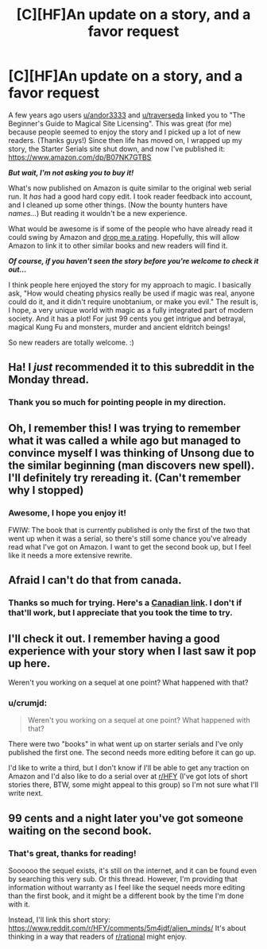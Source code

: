 #+TITLE: [C][HF]An update on a story, and a favor request

* [C][HF]An update on a story, and a favor request
:PROPERTIES:
:Author: crumjd
:Score: 29
:DateUnix: 1550940227.0
:DateShort: 2019-Feb-23
:END:
A few years ago users [[/u/andor3333][u/andor3333]] and [[/u/traverseda][u/traverseda]] linked you to "The Beginner's Guide to Magical Site Licensing". This was great (for me) because people seemed to enjoy the story and I picked up a lot of new readers. (Thanks guys!) Since then life has moved on, I wrapped up my story, the Starter Serials site shut down, and now I've published it: [[https://www.amazon.com/dp/B07NK7GTBS]]

*/But wait, I'm not asking you to buy it!/*

What's now published on Amazon is quite similar to the original web serial run. It /has/ had a good hard copy edit. I took reader feedback into account, and I cleaned up some other things. (Now the bounty hunters have /names.../) But reading it wouldn't be a new experience.

What would be awesome is if some of the people who have already read it could swing by Amazon and [[https://www.amazon.com/ap/signin?clientContext=189-0778504-2932238&openid.return_to=https%3A%2F%2Fwww.amazon.com%2Freview%2Fcreate-review%2Fref%3Dcm_cr_dp_d_wr_but_top%3Fchannel%3Dglance-detail%26ref_%3Dcm_cr_dp_d_wr_but_top%26asin%3DB07NK7GTBS%26_encoding%3DUTF8&openid.identity=http%3A%2F%2Fspecs.openid.net%2Fauth%2F2.0%2Fidentifier_select&openid.assoc_handle=amzn_scarface_mobile_us&openid.mode=checkid_setup&marketPlaceId=ATVPDKIKX0DER&openid.claimed_id=http%3A%2F%2Fspecs.openid.net%2Fauth%2F2.0%2Fidentifier_select&pageId=Amazon&openid.ns=http%3A%2F%2Fspecs.openid.net%2Fauth%2F2.0&openid.pape.max_auth_age=3600&siteState=clientContext%3D140-8098961-6196844%2CsourceUrl%3Dhttps%253A%252F%252Fwww.amazon.com%252Freview%252Fcreate-review%252Fref%253Dcm_cr_dp_d_wr_but_top%253Fchannel%253Dglance-detail%2526ref_%253Dcm_cr_dp_d_wr_but_top%2526asin%253DB07NK7GTBS%2526_encoding%253DUTF8%2Csignature%3DYx7qECwJBy6IWa6CNK6FjNdfL0Yj3D][drop me a rating]]. Hopefully, this will allow Amazon to link it to other similar books and new readers will find it.

*/Of course, if you haven't seen the story before you're welcome to check it out.../*

I think people here enjoyed the story for my approach to magic. I basically ask, "How would cheating physics really be used if magic was real, anyone could do it, and it didn't require unobtanium, or make you evil." The result is, I hope, a very unique world with magic as a fully integrated part of modern society. And it has a plot! For just 99 cents you get intrigue and betrayal, magical Kung Fu and monsters, murder and ancient eldritch beings!

So new readers are totally welcome. :)


** Ha! I /just/ recommended it to this subreddit in the Monday thread.
:PROPERTIES:
:Author: xamueljones
:Score: 6
:DateUnix: 1550977116.0
:DateShort: 2019-Feb-24
:END:

*** Thank you so much for pointing people in my direction.
:PROPERTIES:
:Author: crumjd
:Score: 2
:DateUnix: 1550980368.0
:DateShort: 2019-Feb-24
:END:


** Oh, I remember this! I was trying to remember what it was called a while ago but managed to convince myself I was thinking of Unsong due to the similar beginning (man discovers new spell). I'll definitely try rereading it. (Can't remember why I stopped)
:PROPERTIES:
:Author: gossypiboma
:Score: 6
:DateUnix: 1550955029.0
:DateShort: 2019-Feb-24
:END:

*** Awesome, I hope you enjoy it!

FWIW: The book that is currently published is only the first of the two that went up when it was a serial, so there's still some chance you've already read what I've got on Amazon. I want to get the second book up, but I feel like it needs a more extensive rewrite.
:PROPERTIES:
:Author: crumjd
:Score: 4
:DateUnix: 1550957086.0
:DateShort: 2019-Feb-24
:END:


** Afraid I can't do that from canada.
:PROPERTIES:
:Author: traverseda
:Score: 3
:DateUnix: 1550964670.0
:DateShort: 2019-Feb-24
:END:

*** Thanks so much for trying. Here's a [[https://www.amazon.ca/review/create-review/ref=dpx_acr_wr_link?asin=B07NK7GTBS][Canadian link]]. I don't if that'll work, but I appreciate that you took the time to try.
:PROPERTIES:
:Author: crumjd
:Score: 3
:DateUnix: 1550974850.0
:DateShort: 2019-Feb-24
:END:


** I'll check it out. I remember having a good experience with your story when I last saw it pop up here.

Weren't you working on a sequel at one point? What happened with that?
:PROPERTIES:
:Author: -main
:Score: 2
:DateUnix: 1550992035.0
:DateShort: 2019-Feb-24
:END:

*** u/crumjd:
#+begin_quote
  Weren't you working on a sequel at one point? What happened with that?
#+end_quote

There were two "books" in what went up on starter serials and I've only published the first one. The second needs more editing before it can go up.

I'd like to write a third, but I don't know if I'll be able to get any traction on Amazon and I'd also like to do a serial over at [[/r/HFY][r/HFY]] (I've got lots of short stories there, BTW, some might appeal to this group) so I'm not sure what I'll write next.
:PROPERTIES:
:Author: crumjd
:Score: 2
:DateUnix: 1551037779.0
:DateShort: 2019-Feb-24
:END:


** 99 cents and a night later you've got someone waiting on the second book.
:PROPERTIES:
:Author: Making_Bacon
:Score: 2
:DateUnix: 1551113346.0
:DateShort: 2019-Feb-25
:END:

*** That's great, thanks for reading!

Soooooo the sequel exists, it's still on the internet, and it can be found even by searching this very sub. Or this thread. However, I'm providing that information without warranty as I feel like the sequel needs more editing than the first book, and it might be a different book by the time I'm done with it.

Instead, I'll link this short story: [[https://www.reddit.com/r/HFY/comments/5m4jdf/alien_minds/]] It's about thinking in a way that readers of [[/r/rational][r/rational]] might enjoy.
:PROPERTIES:
:Author: crumjd
:Score: 2
:DateUnix: 1551152987.0
:DateShort: 2019-Feb-26
:END:
